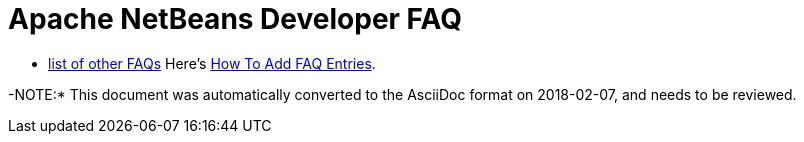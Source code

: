 // 
//     Licensed to the Apache Software Foundation (ASF) under one
//     or more contributor license agreements.  See the NOTICE file
//     distributed with this work for additional information
//     regarding copyright ownership.  The ASF licenses this file
//     to you under the Apache License, Version 2.0 (the
//     "License"); you may not use this file except in compliance
//     with the License.  You may obtain a copy of the License at
// 
//       http://www.apache.org/licenses/LICENSE-2.0
// 
//     Unless required by applicable law or agreed to in writing,
//     software distributed under the License is distributed on an
//     "AS IS" BASIS, WITHOUT WARRANTIES OR CONDITIONS OF ANY
//     KIND, either express or implied.  See the License for the
//     specific language governing permissions and limitations
//     under the License.
//

= Apache NetBeans Developer FAQ
:page-layout: wikidevindex
:page-tags: wiki, devfaq, needsreview
:jbake-status: published
:keywords: Apache NetBeans wiki index
:description: Apache NetBeans wiki index
:toc: left
:toc-title:
:page-syntax: true


//== Actions: How to add things to Files, Folders, Menus, Toolbars and more
// dzone https://web.archive.org/web/20170617115833/http://netbeans.dzone.com/news/which-netbeans-platform-action|
// dzone https://web.archive.org/web/20170617115833/http://netbeans.dzone.com/how-to-make-context-sensitive-actions
//- xref:./DevFaqHowCreateAnActionObject.adoc[How can I to create an Action object and attach this action to one or more components on frame without manually editing Generated Code?]

//== Command Line Parsing
// HowToParseTheCommandLine missing content

//== Tasks and Progressbar
// ow to use progress api?
// cancellable tasks and progress indicators
// Saving as per https://web.archive.org/web/20170110010149/http://wiki.netbeans.org/NetBeansDeveloperFAQ#Saving
// 
//== Project Types
//Also see BuildSystemDesign and ProjectGroups.

//== NetBeans Developer FAQ

- xref:wiki::wiki/FaqIndex.adoc[list of other FAQs]
Here's xref:wiki::wiki/HowToAddFAQEntries.adoc[How To Add FAQ Entries].

-NOTE:* This document was automatically converted to the AsciiDoc format on 2018-02-07, and needs to be reviewed.
